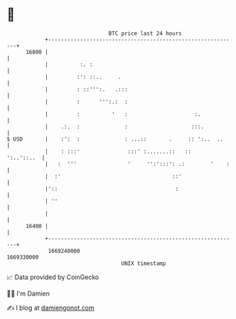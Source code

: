 * 👋

#+begin_example
                                   BTC price last 24 hours                    
               +------------------------------------------------------------+ 
         16800 |                                                            | 
               |          :. :                                              | 
               |         :': ::..     .                                     | 
               |         : ::''':.   .:::                                   | 
               |         :      ''':.:  :                                   | 
               |         :          '   :                     :.            | 
               |    .:.  :              :                    :::.           | 
   $ USD       |    :':  :              : ...::       .     :: ':..  ..     | 
               |    : :::'               :::' :.......::   ::    ':..'::..  | 
               |   :  '''                '     '':':::': .:        '    :   | 
               |  :'                                   ::'                  | 
               |'::                                     :                   | 
               | ''                                                         | 
               |                                                            | 
         16400 |                                                            | 
               +------------------------------------------------------------+ 
                1669240000                                        1669330000  
                                       UNIX timestamp                         
#+end_example
📈 Data provided by CoinGecko

🧑‍💻 I'm Damien

✍️ I blog at [[https://www.damiengonot.com][damiengonot.com]]
